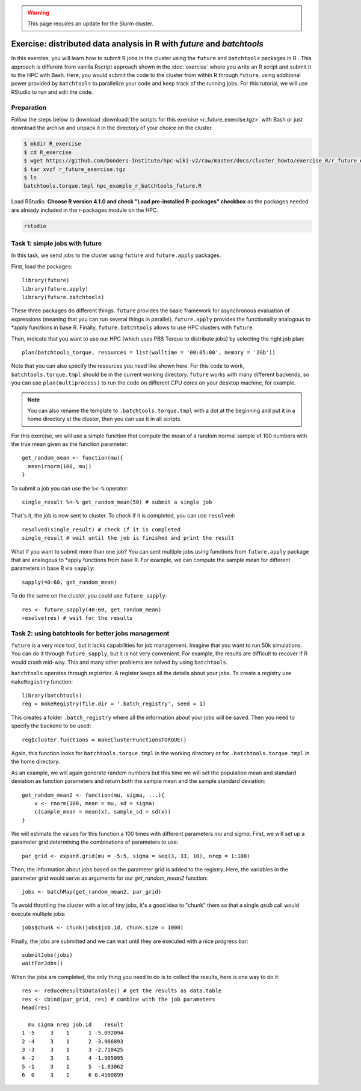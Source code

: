 .. _r-exercise-future:

.. warning::
     This page requires an update for the Slurm cluster.

Exercise: distributed data analysis in R with `future` and `batchtools`
**************************************************************************

In this exercise, you will learn how to submit R jobs in the cluster using the ``future`` and ``batchtools`` packages in R . This approach is different from vanilla Rscript approach shown in the :doc:`exercise` where you write an R script and submit it to the HPC with Bash. Here, you would submit the code to the cluster from within R through ``future``, using additional power provided by ``batchtools`` to parallelize your code and keep track of the running jobs. For this tutorial, we will use RStudio to run and edit the code.

Preparation
===========

Follow the steps below to download :download:`the scripts for this exercise <r_future_exercise.tgz>` with Bash or just download the archive and unpack it in the directory of your choice on the cluster.

.. code-block:: bash

    $ mkdir R_exercise
    $ cd R_exercise
    $ wget https://github.com/Donders-Institute/hpc-wiki-v2/raw/master/docs/cluster_howto/exercise_R/r_future_exercise.tgz
    $ tar xvzf r_future_exercise.tgz
    $ ls
    batchtools.torque.tmpl hpc_example_r_batchtools_future.R

Load RStudio. **Choose R version 4.1.0 and check "Load pre-installed R-packages" checkbox** as the packages needed are already included in the r-packages module on the HPC.

.. code-block:: bash

    rstudio

.. highlight:: r

Task 1: simple jobs with future
========================================

In this task, we send jobs to the cluster using ``future`` and ``future.apply`` packages.

First, load the packages::

        library(future)
        library(future.apply)
        library(future.batchtools)

These three packages do different things. ``future`` provides the basic framework for asynchronous evaluation of expressions (meaning that you can run several things in parallel). ``future.apply`` provides the functionality analogous to \*apply functions in base R. Finally, ``future.batchtools`` allows to use HPC clusters with ``future``.

Then, indicate that you want to use our HPC (which uses PBS Torque to distribute jobs) by selecting the right job plan::

        plan(batchtools_torque, resources = list(walltime = '00:05:00', memory = '2Gb'))

Note that you can also specify the resources you need like shown here. For this code to work, ``batchtools.torque.tmpl`` should be in the current working directory. ``future`` works with many different backends, so you can use ``plan(multiprocess)`` to run the code on different CPU cores on your desktop machine, for example.

.. note::
    You can also rename the template to ``.batchtools.torque.tmpl`` with a dot at the beginning and put it in a home directory at the cluster, then you can use it in all scripts.

For this exercise, we will use a simple function that compute the mean of a random normal sample of 100 numbers with the true mean given as the function parameter::

    get_random_mean <- function(mu){
      mean(rnorm(100, mu))
    }

To submit a job you can use the ``%<-%`` operator::

    single_result %<-% get_random_mean(50) # submit a single job

That's it, the job is now sent to cluster. To check if it is completed, you can use ``resolved``::

    resolved(single_result) # check if it is completed
    single_result # wait until the job is finished and print the result

What if you want to submit more than one job? You can sent multiple jobs using functions from ``future.apply`` package that are analogous to \*apply functions from base R. For example, we can compute the sample mean for different parameters in base R via ``sapply``::

    sapply(40:60, get_random_mean)

To do the same on the cluster, you could use ``future_sapply``::

    res <- future_sapply(40:60, get_random_mean)
    resolve(res) # wait for the results

Task 2: using batchtools for better jobs management
==================================================================

``future`` is a very nice tool, but it lacks capabilities for job management. Imagine that you want to run 50k simulations. You can do it through ``future_sapply``, but it is not very convenient. For example, the results are difficult to recover if R would crash mid-way. This and many other problems are solved by using ``batchtools``.

``batchtools`` operates through *registries*. A register keeps all the details about your jobs.  To create a registry use ``makeRegistry`` function::

    library(batchtools)
    reg = makeRegistry(file.dir = '.batch_registry', seed = 1)

This creates a folder ``.batch_registry`` where all the information about your jobs will be saved. Then you need to specify the backend to be used::

    reg$cluster.functions = makeClusterFunctionsTORQUE()

Again, this function looks for ``batchtools.torque.tmpl`` in the working directory or for ``.batchtools.torque.tmpl`` in the home directory.

As an example, we will again generate random numbers but this time we will set the population mean and standard deviation as function parameters and return both the sample mean and the sample standard deviation::

    get_random_mean2 <- function(mu, sigma, ...){
        x <- rnorm(100, mean = mu, sd = sigma)
        c(sample_mean = mean(x), sample_sd = sd(x))
    }

We will estimate the values for this function a 100 times with different parameters `mu` and `sigma`. First, we will set up a parameter grid determining the combinations of parameters to use::

    par_grid <- expand.grid(mu = -5:5, sigma = seq(3, 33, 10), nrep = 1:100)

Then, the information about jobs based on the parameter grid is added to the registry. Here, the variables in the parameter grid would serve as arguments for our `get_random_mean2` function::

    jobs <- batchMap(get_random_mean2, par_grid)

To avoid throttling the cluster with a lot of tiny jobs, it's a good idea to "chunk" them so that a single  `qsub` call would execute multiple jobs::

    jobs$chunk <- chunk(jobs$job.id, chunk.size = 1000)

Finally, the jobs are submitted and we can wait until they are executed with a nice progress bar::

    submitJobs(jobs)
    waitForJobs()

When the jobs are completed, the only thing you need to do is to collect the results, here is one way to do it::

    res <- reduceResultsDataTable() # get the results as data.table
    res <- cbind(par_grid, res) # combine with the job parameters
    head(res)

      mu sigma nrep job.id    result
    1 -5     3    1      1 -5.092094
    2 -4     3    1      2 -3.966893
    3 -3     3    1      3 -2.710425
    4 -2     3    1      4 -1.905095
    5 -1     3    1      5  -1.03062
    6  0     3    1      6 0.4160899

